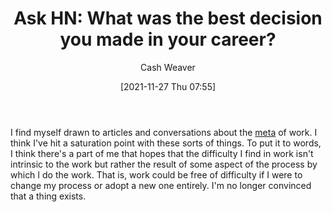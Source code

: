 :PROPERTIES:
:ID:       97825b51-1155-4bd9-8b66-1ad236bcba91
:DIR:      /home/cashweaver/proj/roam/attachments
:ROAM_REFS: https://news.ycombinator.com/item?id=18071909
:END:
#+TITLE: Ask HN: What was the best decision you made in your career?
#+hugo_custom_front_matter: roam_refs '("https://news.ycombinator.com/item?id=18071909")
#+author: Cash Weaver
#+date: [2021-11-27 Thu 07:55]
#+hugo_auto_set_lastmod: t
#+hugo_draft: true
#+startup: overview

I find myself drawn to articles and conversations about the [[https://en.wikipedia.org/wiki/Metagaming][meta]] of work. I think I've hit a saturation point with these sorts of things. To put it to words, I think there's a part of me that hopes that the difficulty I find in work isn't intrinsic to the work but rather the result of some aspect of the process by which I do the work. That is, work could be free of difficulty if I were to change my process or adopt a new one entirely. I'm no longer convinced that a thing exists.
